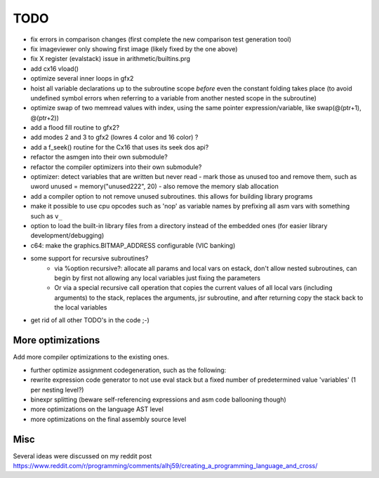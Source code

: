 ====
TODO
====

- fix errors in comparison changes (first complete the new comparison test generation tool)
- fix imageviewer only showing first image (likely fixed by the one above)
- fix X register (evalstack) issue in arithmetic/builtins.prg
- add cx16 vload()

- optimize several inner loops in gfx2
- hoist all variable declarations up to the subroutine scope *before* even the constant folding takes place (to avoid undefined symbol errors when referring to a variable from another nested scope in the subroutine)
- optimize swap of two memread values with index, using the same pointer expression/variable, like swap(@(ptr+1), @(ptr+2))
- add a flood fill routine to gfx2?
- add modes 2 and 3 to gfx2 (lowres 4 color and 16 color) ?
- add a f_seek() routine for the Cx16 that uses its seek dos api?
- refactor the asmgen into their own submodule?
- refactor the compiler optimizers into their own submodule?
- optimizer: detect variables that are written but never read - mark those as unused too and remove them, such as uword unused = memory("unused222", 20) - also remove the memory slab allocation
- add a compiler option to not remove unused subroutines. this allows for building library programs
- make it possible to use cpu opcodes such as 'nop' as variable names by prefixing all asm vars with something such as ``v_``
- option to load the built-in library files from a directory instead of the embedded ones (for easier library development/debugging)
- c64: make the graphics.BITMAP_ADDRESS configurable (VIC banking)
- some support for recursive subroutines?
    - via %option recursive?: allocate all params and local vars on estack, don't allow nested subroutines, can begin by first not allowing any local variables just fixing the parameters
    - Or via a special recursive call operation that copies the current values of all local vars (including arguments) to the stack, replaces the arguments, jsr subroutine, and after returning copy the stack back to the local variables
- get rid of all other TODO's in the code ;-)

More optimizations
^^^^^^^^^^^^^^^^^^

Add more compiler optimizations to the existing ones.

- further optimize assignment codegeneration, such as the following:
- rewrite expression code generator to not use eval stack but a fixed number of predetermined value 'variables' (1 per nesting level?)
- binexpr splitting (beware self-referencing expressions and asm code ballooning though)
- more optimizations on the language AST level
- more optimizations on the final assembly source level


Misc
^^^^

Several ideas were discussed on my reddit post
https://www.reddit.com/r/programming/comments/alhj59/creating_a_programming_language_and_cross/
